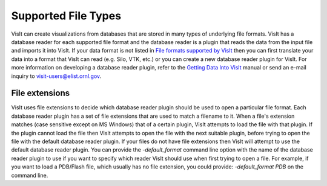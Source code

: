 Supported File Types
--------------------

VisIt can create visualizations from databases that are stored in many types 
of underlying file formats. VisIt has a database reader for each supported 
file format and the database reader is a plugin that reads the data from the 
input file and imports it into VisIt. If your data format is not listed in 
`File formats supported by VisIt 
<http://visitusers.org/index.php?title=Detailed_list_of_file_formats_VisIt_supports/>`_
then you can first translate your data into a format that VisIt can read 
(e.g. Silo, VTK, etc.) or you can create a new database reader plugin for 
VisIt. For more information on developing a database reader plugin, refer to 
the `Getting Data Into VisIt  
<https://wci.llnl.gov/content/assets/docs/simulation/computer-codes/visit/GettingDataIntoVisIt2.0.0.pdf/>`_
manual or send an e-mail inquiry to visit-users@elist.ornl.gov.

File extensions
~~~~~~~~~~~~~~~

VisIt uses file extensions to decide which database reader plugin should be 
used to open a particular file format. Each database reader plugin has a set 
of file extensions that are used to match a filename to it. When a file's 
extension matches (case sensitive except on MS Windows) that of a certain 
plugin, VisIt attempts to load the file with that plugin. If the plugin cannot 
load the file then VisIt attempts to open the file with the next suitable 
plugin, before trying to open the file with the default database reader plugin.
If your files do not have file extensions then VisIt will attempt to use the 
default database reader plugin. You can provide the *-default_format*
command line option with the name of the database reader plugin to use if 
you want to specify which reader VisIt should use when first trying to open a 
file. For example, if you want to load a PDB/Flash file, which usually has no 
file extension, you could provide: *-default_format PDB* on the command line.


